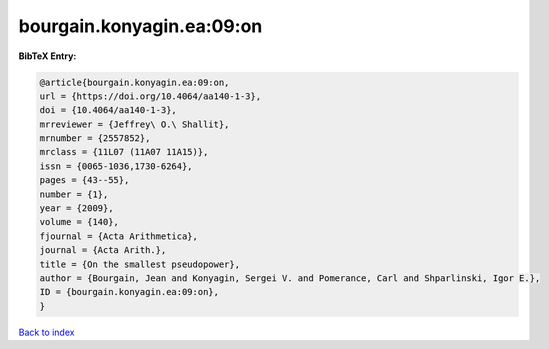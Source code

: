 bourgain.konyagin.ea:09:on
==========================

.. :cite:t:`bourgain.konyagin.ea:09:on`

.. bibliography:: ../../All.bib

**BibTeX Entry:**

.. code-block:: bibtex

   @article{bourgain.konyagin.ea:09:on,
   url = {https://doi.org/10.4064/aa140-1-3},
   doi = {10.4064/aa140-1-3},
   mrreviewer = {Jeffrey\ O.\ Shallit},
   mrnumber = {2557852},
   mrclass = {11L07 (11A07 11A15)},
   issn = {0065-1036,1730-6264},
   pages = {43--55},
   number = {1},
   year = {2009},
   volume = {140},
   fjournal = {Acta Arithmetica},
   journal = {Acta Arith.},
   title = {On the smallest pseudopower},
   author = {Bourgain, Jean and Konyagin, Sergei V. and Pomerance, Carl and Shparlinski, Igor E.},
   ID = {bourgain.konyagin.ea:09:on},
   }

`Back to index <../index>`_
